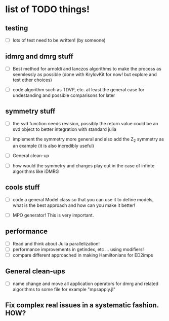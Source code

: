 * list of TODO things!
** testing
   - [-] lots of test need to be written! (by someone)

** idmrg and dmrg stuff
   - [-]  Best method for arnoldi and lanczos algorithms to make the
     process as seemlessly as possible (done with KrylovKit for now!
     but explore and test other choices)

   - [-] code algorithm such as TDVP, etc. at least the general case
     for undestanding and possible comparisons for later

** symmetry stuff
   - [-] the svd function needs revision, possibly the return value
     could be an svd object to better integration with standard julia

   - [-] implement the symmetry more general and also add the Z_2
     symmetry as an example (it is also incredibly useful)

   - [-] General clean-up

   - [-] how would the symmetry and charges play out in the case of
     infinte algorithms like iDMRG

** cools stuff
   - [-] code a general Model class so that you can use it to define
     models, what is the best approach and how can you make it better!

   - [-] MPO generator! This is very important.

** performance
   - [-] Read and think about Julia parallelization!
   - [-] performance improvements in getindex, etc ... using modifiers!
   - [-] compare different approached in making Hamiltonians for ED2imps

** General clean-ups
   - [-] name change and move all application operators for dmrg and
     related algorithms to some file for example "mpsapply.jl"

** Fix complex real issues in a systematic fashion. HOW?
